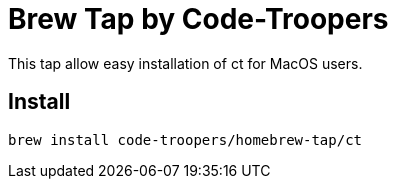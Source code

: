 # Brew Tap by Code-Troopers

This tap allow easy installation of ct for MacOS users.

## Install

`brew install code-troopers/homebrew-tap/ct`